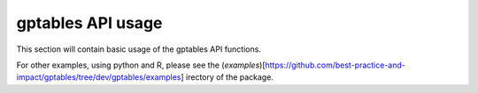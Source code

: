 gptables API usage
==================

This section will contain basic usage of the gptables API functions.

For other examples, using python and R, please see the (`examples`)[https://github.com/best-practice-and-impact/gptables/tree/dev/gptables/examples] 
irectory of the package.

